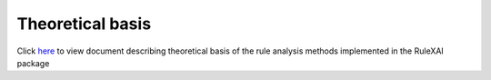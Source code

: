 Theoretical basis
=================

Click `here <../_static/theoretical_basis_description.pdf>`_ to view document describing theoretical basis of the rule analysis methods implemented in the RuleXAI package